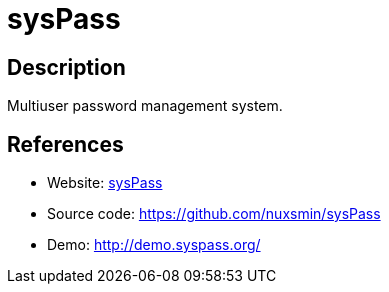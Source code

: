 = sysPass

:Name:          sysPass
:Language:      PHP
:License:       GPL-3.0
:Topic:         Password Managers
:Category:      
:Subcategory:   

// END-OF-HEADER. DO NOT MODIFY OR DELETE THIS LINE

== Description

Multiuser password management system.

== References

* Website: http://www.syspass.org/[sysPass]
* Source code: https://github.com/nuxsmin/sysPass[https://github.com/nuxsmin/sysPass]
* Demo: http://demo.syspass.org/[http://demo.syspass.org/]
